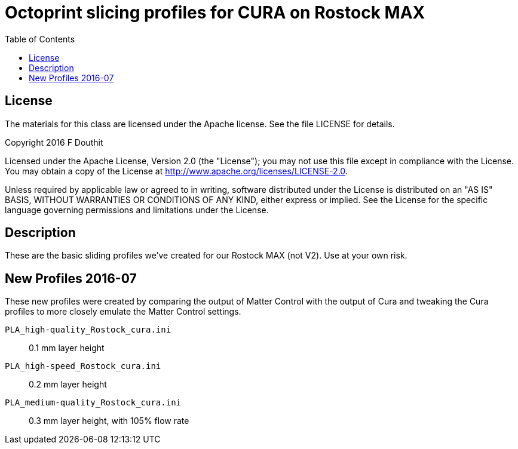 = Octoprint slicing profiles for CURA on Rostock MAX
:toc:

== License

The materials for this class are licensed under the Apache license. See the file LICENSE for details.

Copyright 2016 F Douthit

Licensed under the Apache License, Version 2.0 (the "License");
you may not use this file except in compliance with the License.
You may obtain a copy of the License at
http://www.apache.org/licenses/LICENSE-2.0.

Unless required by applicable law or agreed to in writing, software
distributed under the License is distributed on an "AS IS" BASIS,
WITHOUT WARRANTIES OR CONDITIONS OF ANY KIND, either express or implied.
See the License for the specific language governing permissions and
limitations under the License.

== Description
These are the basic sliding profiles we've created for our Rostock MAX (not V2). Use at your own risk.

== New Profiles 2016-07

These new profiles were created by comparing the output of Matter Control with the output of Cura and tweaking the Cura profiles to more closely emulate the Matter Control settings.

`PLA_high-quality_Rostock_cura.ini`:: 0.1 mm layer height

`PLA_high-speed_Rostock_cura.ini`:: 0.2 mm layer height

`PLA_medium-quality_Rostock_cura.ini`:: 0.3 mm layer height, with 105% flow rate

